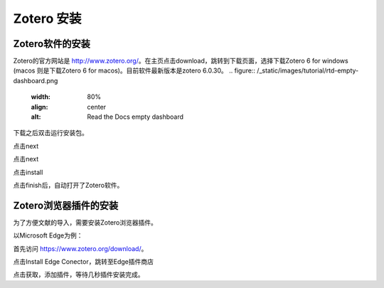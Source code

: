 Zotero 安装
=======
Zotero软件的安装
----------------
Zotero的官方网站是 `http://www.zotero.org/ <http://www.zotero.org/>`_。在主页点击download，跳转到下载页面，选择下载Zotero 6 for windows (macos 则是下载Zotero 6 for macos)。目前软件最新版本是zotero 6.0.30。
.. figure:: /_static/images/tutorial/rtd-empty-dashboard.png
   :width: 80%
   :align: center
   :alt: Read the Docs empty dashboard
下载之后双击运行安装包。

点击next

点击next

点击install

点击finish后，自动打开了Zotero软件。

Zotero浏览器插件的安装
--------------------
为了方便文献的导入，需要安装Zotero浏览器插件。

以Microsoft Edge为例：

首先访问 `https://www.zotero.org/download/ <https://www.zotero.org/download/>`_。

点击Install Edge Conector，跳转至Edge插件商店

点击获取，添加插件，等待几秒插件安装完成。

